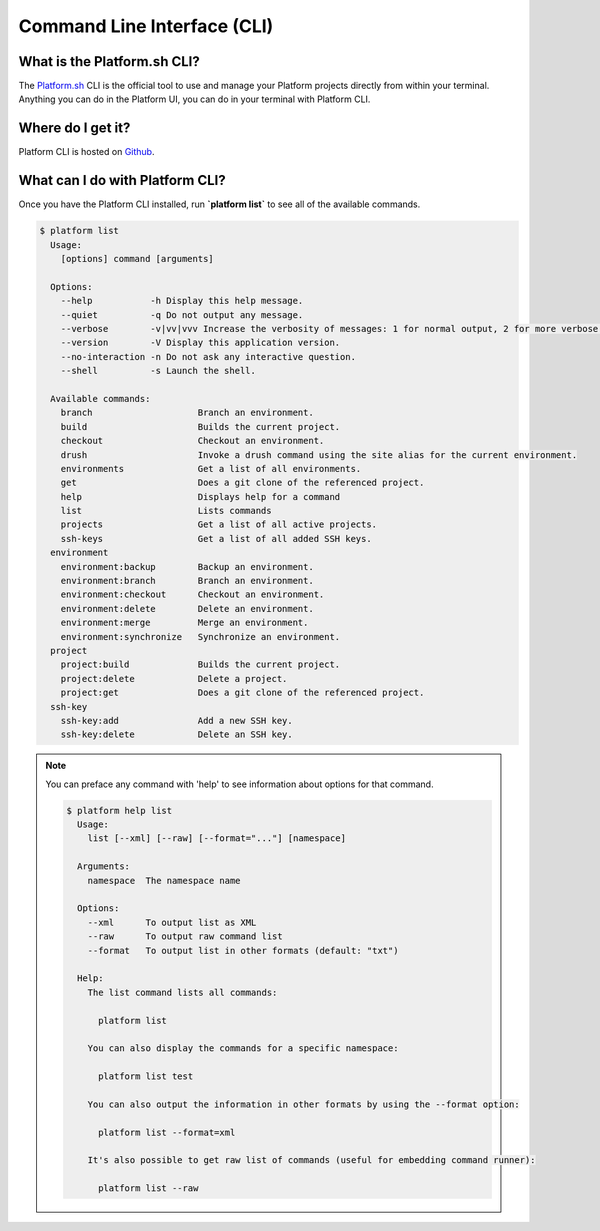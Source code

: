 .. _cli:

Command Line Interface (CLI)
============================


What is the Platform.sh CLI?
----------------------------

The `Platform.sh <https://platform.sh>`_ CLI is the official tool to use and manage your Platform projects directly from within your terminal. Anything you can do in the Platform UI, you can do in your terminal with Platform CLI.


Where do I get it?
------------------

Platform CLI is hosted on `Github <https://github.com/commerceguys/platform-cli>`_.


What can I do with Platform CLI?
--------------------------------

Once you have the Platform CLI installed, run **\`platform list\`** to see all of the available commands.

.. code-block:: console

  $ platform list
    Usage:
      [options] command [arguments]

    Options:
      --help           -h Display this help message.
      --quiet          -q Do not output any message.
      --verbose        -v|vv|vvv Increase the verbosity of messages: 1 for normal output, 2 for more verbose output and 3 for debug
      --version        -V Display this application version.
      --no-interaction -n Do not ask any interactive question.
      --shell          -s Launch the shell.

    Available commands:
      branch                    Branch an environment.
      build                     Builds the current project.
      checkout                  Checkout an environment.
      drush                     Invoke a drush command using the site alias for the current environment.
      environments              Get a list of all environments.
      get                       Does a git clone of the referenced project.
      help                      Displays help for a command
      list                      Lists commands
      projects                  Get a list of all active projects.
      ssh-keys                  Get a list of all added SSH keys.
    environment
      environment:backup        Backup an environment.
      environment:branch        Branch an environment.
      environment:checkout      Checkout an environment.
      environment:delete        Delete an environment.
      environment:merge         Merge an environment.
      environment:synchronize   Synchronize an environment.
    project
      project:build             Builds the current project.
      project:delete            Delete a project.
      project:get               Does a git clone of the referenced project.
    ssh-key
      ssh-key:add               Add a new SSH key.
      ssh-key:delete            Delete an SSH key.

.. note::
   You can preface any command with 'help' to see information about options for that command.

   .. code-block:: console

      $ platform help list
        Usage:
          list [--xml] [--raw] [--format="..."] [namespace]

        Arguments:
          namespace  The namespace name

        Options:
          --xml      To output list as XML
          --raw      To output raw command list
          --format   To output list in other formats (default: "txt")

        Help:
          The list command lists all commands:

            platform list

          You can also display the commands for a specific namespace:

            platform list test

          You can also output the information in other formats by using the --format option:

            platform list --format=xml

          It's also possible to get raw list of commands (useful for embedding command runner):

            platform list --raw
